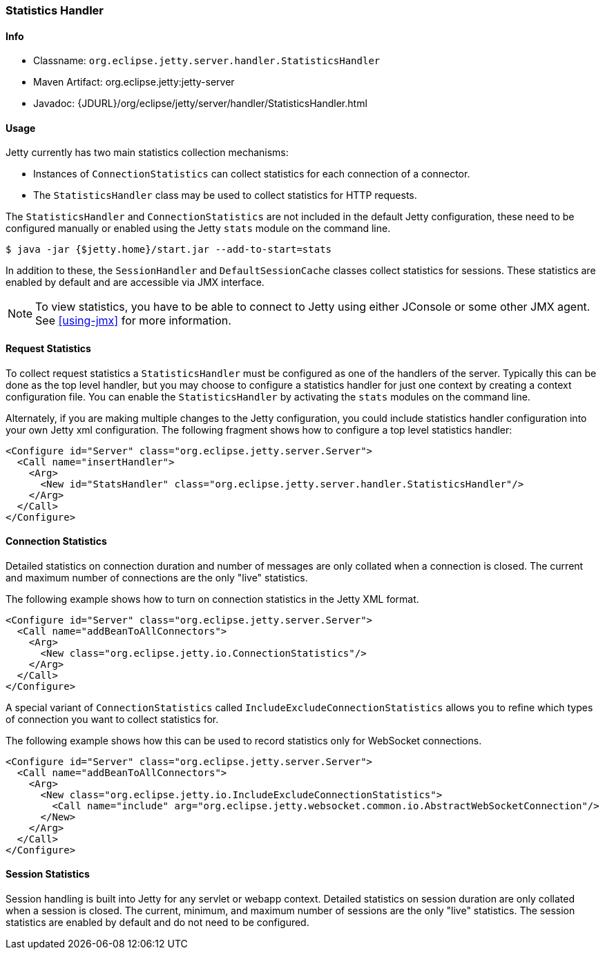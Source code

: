 //
//  ========================================================================
//  Copyright (c) 1995-2020 Mort Bay Consulting Pty Ltd and others.
//  ========================================================================
//  All rights reserved. This program and the accompanying materials
//  are made available under the terms of the Eclipse Public License v1.0
//  and Apache License v2.0 which accompanies this distribution.
//
//      The Eclipse Public License is available at
//      http://www.eclipse.org/legal/epl-v10.html
//
//      The Apache License v2.0 is available at
//      http://www.opensource.org/licenses/apache2.0.php
//
//  You may elect to redistribute this code under either of these licenses.
//  ========================================================================
//

[[statistics-handler]]
=== Statistics Handler

[[statistics-handler-metadata]]
==== Info

* Classname: `org.eclipse.jetty.server.handler.StatisticsHandler`
* Maven Artifact: org.eclipse.jetty:jetty-server
* Javadoc: {JDURL}/org/eclipse/jetty/server/handler/StatisticsHandler.html

[[statistics-handler-usage]]
==== Usage

Jetty currently has two main statistics collection mechanisms:

* Instances of `ConnectionStatistics` can collect statistics for each connection of a connector.
* The `StatisticsHandler` class may be used to collect statistics for HTTP requests.

The `StatisticsHandler` and `ConnectionStatistics` are not included in the default Jetty configuration, these need to be configured manually or enabled using the Jetty `stats` module on the command line.
[source, screen]
....
$ java -jar {$jetty.home}/start.jar --add-to-start=stats
....

In addition to these, the `SessionHandler` and `DefaultSessionCache` classes collect statistics for sessions.
These statistics are enabled by default and are accessible via JMX interface.

[NOTE]
====
To view statistics, you have to be able to connect to Jetty using either JConsole or some other JMX agent. See xref:using-jmx[] for more information.
====

[[request-statistics]]
==== Request Statistics

To collect request statistics a `StatisticsHandler` must be configured as one of the handlers of the server.
Typically this can be done as the top level handler, but you may choose to configure a statistics handler for just one context by creating a context configuration file.
You can enable the `StatisticsHandler` by activating the `stats` modules on the command line.

Alternately, if you are making multiple changes to the Jetty configuration, you could include statistics handler configuration into your own Jetty xml configuration.
The following fragment shows how to configure a top level statistics handler:

[source, xml]
----
<Configure id="Server" class="org.eclipse.jetty.server.Server">
  <Call name="insertHandler">
    <Arg>
      <New id="StatsHandler" class="org.eclipse.jetty.server.handler.StatisticsHandler"/>
    </Arg>
  </Call>
</Configure>
----

[[connection-statistics]]
==== Connection Statistics

Detailed statistics on connection duration and number of messages are only collated when a connection is closed.
The current and maximum number of connections are the only "live" statistics.

The following example shows how to turn on connection statistics in the Jetty XML format.

[source, xml]
----
<Configure id="Server" class="org.eclipse.jetty.server.Server">
  <Call name="addBeanToAllConnectors">
    <Arg>
      <New class="org.eclipse.jetty.io.ConnectionStatistics"/>
    </Arg>
  </Call>
</Configure>
----

A special variant of `ConnectionStatistics` called `IncludeExcludeConnectionStatistics` allows you to refine which types of connection you want to collect statistics for.

The following example shows how this can be used to record statistics only for WebSocket connections.
[source, xml]
----
<Configure id="Server" class="org.eclipse.jetty.server.Server">
  <Call name="addBeanToAllConnectors">
    <Arg>
      <New class="org.eclipse.jetty.io.IncludeExcludeConnectionStatistics">
        <Call name="include" arg="org.eclipse.jetty.websocket.common.io.AbstractWebSocketConnection"/>
      </New>
    </Arg>
  </Call>
</Configure>
----

[[session-statistics]]
==== Session Statistics

Session handling is built into Jetty for any servlet or webapp context.
Detailed statistics on session duration are only collated when a session is closed.
The current, minimum, and maximum number of sessions are the only "live" statistics.
The session statistics are enabled by default and do not need to be configured.
